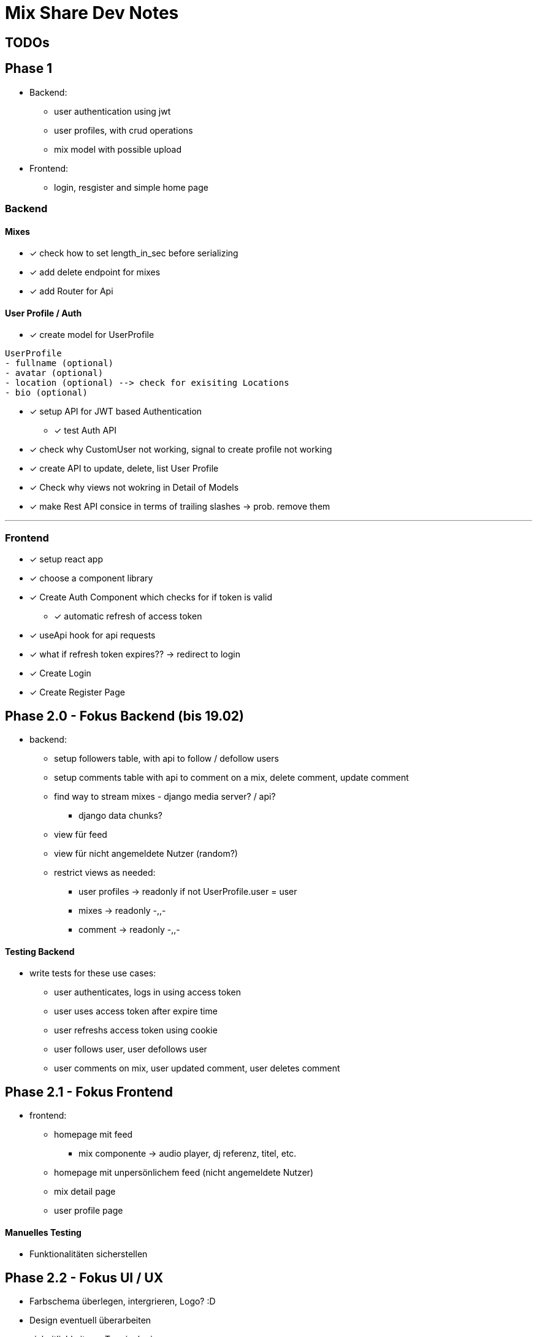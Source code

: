 = Mix Share Dev Notes
:icons:

## TODOs

## Phase 1
- Backend:
* user authentication using jwt
* user profiles, with crud operations
* mix model with possible upload
- Frontend:
* login, resgister and simple home page

### Backend

#### Mixes
* [x] check how to set length_in_sec before serializing
* [x] add delete endpoint for mixes
* [x] add Router for Api

#### User Profile / Auth
* [x] create model for UserProfile
----
UserProfile
- fullname (optional)
- avatar (optional)
- location (optional) --> check for exisiting Locations
- bio (optional)
----

* [x] setup API for JWT based Authentication
** [x] test Auth API 

* [x] check why CustomUser not working, signal to create profile not working

* [x] create API to update, delete, list User Profile

* [x] Check why views not wokring in Detail of Models

* [x] make Rest API consice in terms of trailing slashes -> prob. remove them

---

### Frontend

* [x] setup react app
* [x] choose a component library
* [x] Create Auth Component which checks for if token is valid
** [x] automatic refresh of access token
* [x] useApi hook for api requests
* [x] what if refresh token expires?? -> redirect to login
* [x] Create Login
* [x] Create Register Page


## Phase 2.0 - Fokus Backend (bis 19.02)
- backend:
* setup followers table, with api to follow / defollow users
* setup comments table with api to comment on a mix, delete
 comment, update comment
* find way to stream mixes - django media server? / api?
** django data chunks?
* view für feed
* view für nicht angemeldete Nutzer (random?)
* restrict views as needed: 
** user profiles -> readonly if not UserProfile.user = user
** mixes -> readonly -,,-
** comment -> readonly -,,-


#### Testing Backend
* write tests for these use cases:
** user authenticates, logs in using access token
** user uses access token after expire time
** user refreshs access token using cookie
** user follows user, user defollows user
** user comments on mix, user updated comment, user deletes comment


## Phase 2.1 - Fokus Frontend 

* frontend: 
- homepage mit feed
** mix componente -> audio player, dj referenz, titel, etc. 
- homepage mit unpersönlichem feed (nicht angemeldete Nutzer)
- mix detail page
- user profile page

#### Manuelles Testing
- Funktionalitäten sicherstellen

## Phase 2.2 - Fokus UI / UX
- Farbschema überlegen, intergrieren, Logo? :D
- Design eventuell überarbeiten
- einheitlichkeit von Terminologie


## Phase 3.0 - Deployment CI / CD
- setup automated testing when pushing to master, possible for free?
- evaluate good options where to host?
- evaluate what is needed in first place for the platform?


